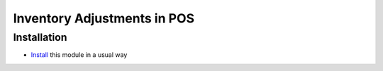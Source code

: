 ==============================
 Inventory Adjustments in POS
==============================

Installation
============

* `Install <https://odoo-development.readthedocs.io/en/latest/odoo/usage/install-module.html>`__ this module in a usual way
